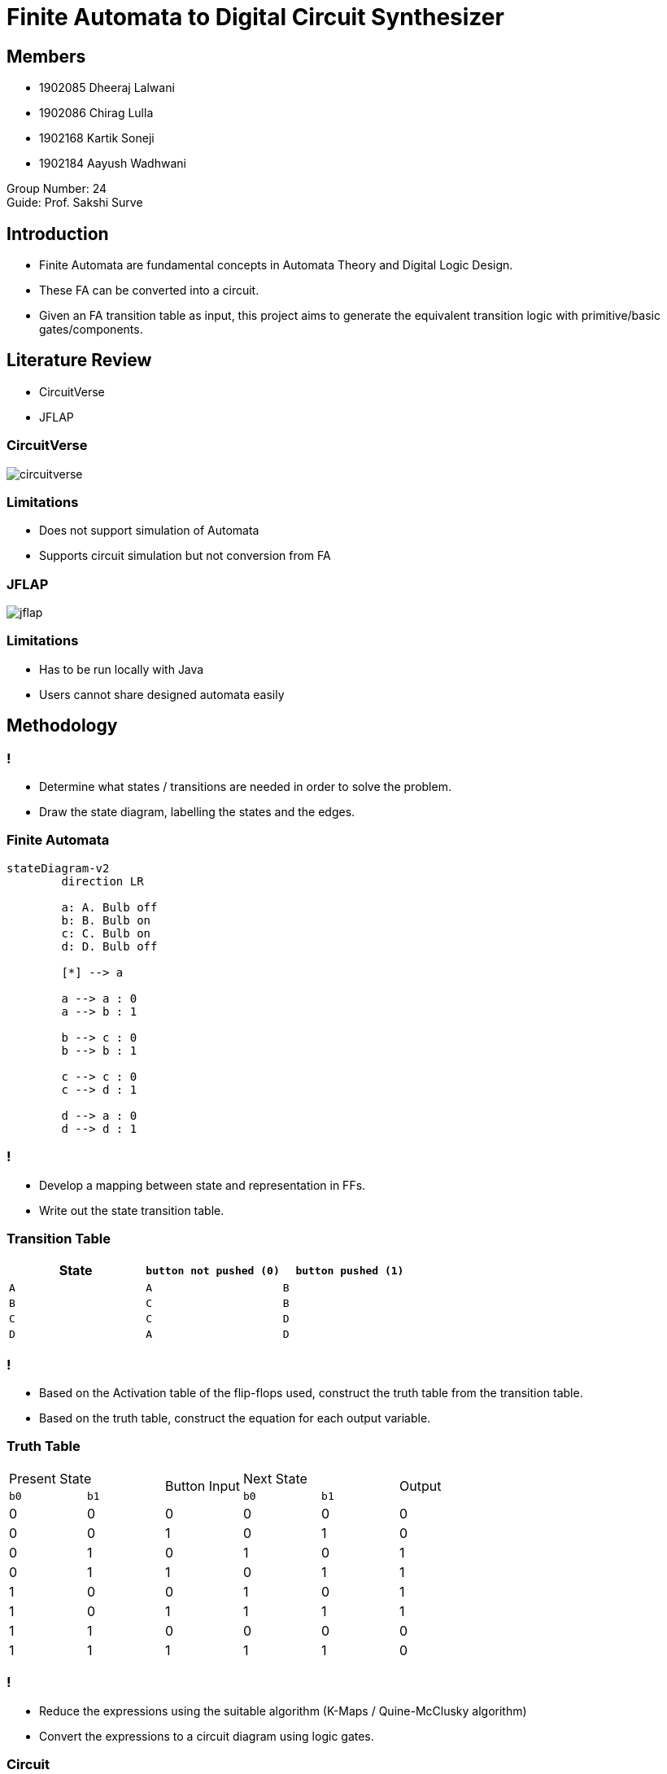 = Finite Automata to Digital Circuit Synthesizer
:icons: image
:icontype: svg
:customcss: style.css
:revealjsdir: https://cdn.jsdelivr.net/npm/reveal.js@3.9.2
:revealjs_theme: white
:revealjs_hash: true
:revealjs_slideNumber: true
:title-slide-background-image: ./images/background-circuit.svg
:title-slide-background-opacity: 0.4


== Members
* 1902085 Dheeraj Lalwani
* 1902086 Chirag Lulla
* 1902168 Kartik Soneji
* 1902184 Aayush Wadhwani

Group Number: 24 +
Guide: Prof. Sakshi Surve


== Introduction
[text-justify]
* Finite Automata are fundamental concepts in Automata Theory and Digital Logic Design.
* These FA can be converted into a circuit.
* Given an FA transition table as input, this project aims to generate the equivalent transition logic with primitive/basic gates/components.


== Literature Review
* CircuitVerse
* JFLAP

=== CircuitVerse
image:images/circuitverse.png[]

=== Limitations
* Does not support simulation of Automata
* Supports circuit simulation but not conversion from FA

=== JFLAP
image:images/jflap.png[]

=== Limitations
* Has to be run locally with Java
* Users cannot share designed automata easily


== Methodology

=== !
[text-justify%step]
* Determine what states / transitions are needed in order to solve the problem.
* Draw the state diagram, labelling the states and the edges.

=== Finite Automata

[mermaid.finite-automata, format=svg, background=0000000 /*, opts=inline*/]
----
stateDiagram-v2
	direction LR

	a: A. Bulb off
	b: B. Bulb on
	c: C. Bulb on
	d: D. Bulb off

	[*] --> a

	a --> a : 0
	a --> b : 1

	b --> c : 0
	b --> b : 1

	c --> c : 0
	c --> d : 1

	d --> a : 0
	d --> d : 1
----

=== !
[text-justify%step]
* Develop a mapping between state and representation in FFs.
* Write out the state transition table.

=== Transition Table

[cols="3*^"]
|===
| State | `button not pushed (0)` | `button pushed (1)`

| `A`  | `A`                      | `B`
| `B`  | `C`                      | `B`
| `C`  | `C`                      | `D`
| `D`  | `A`                      | `D`
|===

=== !
[text-justify%step]
* Based on the Activation table of the flip-flops used, construct the truth table from the transition table.
* Based on the truth table, construct the equation for each output variable.

=== Truth Table

[.condensed-table, cols="6*^.^"]
|===
2+| Present State
.2+| Button Input
2+| Next State
.2+| Output

| `b0` | `b1` | `b0` | `b1`

| 0 | 0 | 0 | 0 | 0 | 0
| 0 | 0 | 1 | 0 | 1 | 0
| 0 | 1 | 0 | 1 | 0 | 1
| 0 | 1 | 1 | 0 | 1 | 1
| 1 | 0 | 0 | 1 | 0 | 1
| 1 | 0 | 1 | 1 | 1 | 1
| 1 | 1 | 0 | 0 | 0 | 0
| 1 | 1 | 1 | 1 | 1 | 0
|===


=== !
[text-justify%step]
* Reduce the expressions using the suitable algorithm (K-Maps / Quine-McClusky algorithm)
* Convert the expressions to a circuit diagram using logic gates.

=== Circuit
image::./images/circuit.png[]


== Application of our project
[.text-justify]
Finite Automata can be used to break down a circuit's function into a collection of states and rules which determine when the system moves from one state to another state.
The state diagram consists of nodes which represent the states and arrows (sometimes called edges) which give the possible transitions between states.


== Work done so far

=== !
1) Verification Of Finite Automata
```console
npx ts-node test.js
>> DFA error: state A defines more transition for input 1: B, A

>> DFA error: state B does not define a transition for input 1

>> null (No error in FA)
```

=== !
2) Generation of State Transition Table
[.stretch]
```console
npx ts-node test.js
>>	-------------------------------------
	|  State/Input  |    0    |    1    |
	-------------------------------------
	|      A/0      |    A    |    B    |
	-------------------------------------
	|      B/1      |    C    |    B    |
	-------------------------------------
	|      C/1      |    C    |    D    |
	-------------------------------------
	|      D/0      |    A    |    D    |
	-------------------------------------
```
=== !

3) Generation of Truth Table
[.stretch]
```console
npx ts-node test.js
>>	-------------------------------------------
	|b1      b0      i       b1      b0      O|
	-------------------------------------------
	|0       0       0       0       0       0|
	-------------------------------------------
	|0       0       1       0       1       0|
	-------------------------------------------
	|0       1       0       1       0       1|
	-------------------------------------------
	|0       1       1       0       1       1|
	-------------------------------------------
	|1       0       0       1       0       1|
	-------------------------------------------
	|1       0       1       1       1       1|
	-------------------------------------------
	|1       1       0       0       0       0|
	-------------------------------------------
	|1       1       1       1       1       0|
	-------------------------------------------
```
=== !
4) Generation of minterm expressions
```console
npx ts-node test.js
>>	b1 = b1'.b0.i' + b1.b0'.i' + b1.b0'.i + b1.b0.i
>>	b0 = b1'.b0'.i + b1'.b0.i + b1.b0'.i + b1.b0.i
>>	i = b1'.b0.i' + b1'.b0.i + b1.b0'.i' + b1.b0'.i
```

=== !
5) Reduction of minterm expressions using Quine-McCluskey reduction technique
```console
npx ts-node quineMcClusky.js
>>	b1 = b1'.b0.i' + b1.b0' + b1.i
>>	b0 = o
>>	i = b1'.b0 + b1.b0'
```

== Steps completed
* [.done]#Determine what states / transitions are needed in order to solve the problem.#
* [.done]#Draw the state diagram, labelling the states and the edges.#
* [.done]#Develop a mapping between state and representation in FFs.#
* [.done]#Write out the state transition table.#

=== !

* [.done]#Based on the Activation table of the flip-flops used, construct the truth table from the transition table.#
* [.done]#Based on the truth table, construct the equation for each output variable.#
* [.done]#Reduce the expressions using the suitable algorithm (K-Maps / Quine-McClusky algorithm)#
* [.done]#Convert the expressions to a circuit diagram using logic gates.#

=== Future Scope
* Add support for NFA
* Add support for other types of Automata like Pushdown Automata and Turing Machine.
* Extend the algorithm to choose from the variety of flip flops


== Technologies
* icon:javascript[] JavaScript
* icon:typescript[] TypeScript


== References

. JFlap www.jflap.org
. CircuitVerse circuitverse.org
. link:papers_synthesizer/mccluskey1956.pdf[McCluskey(1956). Minimization of Boolean Functions. 1956]
. link:papers_synthesizer/kodwani2017.pdf[Kodwani, Rajurkar, Mundada(2017). Realization of Sequential Circuit using Finite state Machine]

[.stretch, background-video=images/ending.mp4, background-size=contain]
== !
